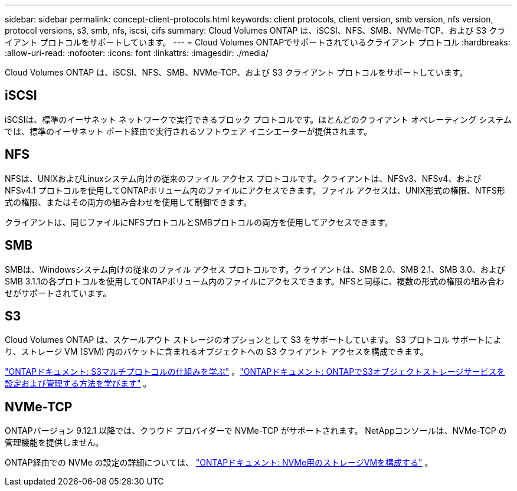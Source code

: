 ---
sidebar: sidebar 
permalink: concept-client-protocols.html 
keywords: client protocols, client version, smb version, nfs version, protocol versions, s3, smb, nfs, iscsi, cifs 
summary: Cloud Volumes ONTAP は、iSCSI、NFS、SMB、NVMe-TCP、および S3 クライアント プロトコルをサポートしています。 
---
= Cloud Volumes ONTAPでサポートされているクライアント プロトコル
:hardbreaks:
:allow-uri-read: 
:nofooter: 
:icons: font
:linkattrs: 
:imagesdir: ./media/


[role="lead"]
Cloud Volumes ONTAP は、iSCSI、NFS、SMB、NVMe-TCP、および S3 クライアント プロトコルをサポートしています。



== iSCSI

iSCSIは、標準のイーサネット ネットワークで実行できるブロック プロトコルです。ほとんどのクライアント オペレーティング システムでは、標準のイーサネット ポート経由で実行されるソフトウェア イニシエーターが提供されます。



== NFS

NFSは、UNIXおよびLinuxシステム向けの従来のファイル アクセス プロトコルです。クライアントは、NFSv3、NFSv4、および NFSv4.1 プロトコルを使用してONTAPボリューム内のファイルにアクセスできます。ファイル アクセスは、UNIX形式の権限、NTFS形式の権限、またはその両方の組み合わせを使用して制御できます。

クライアントは、同じファイルにNFSプロトコルとSMBプロトコルの両方を使用してアクセスできます。



== SMB

SMBは、Windowsシステム向けの従来のファイル アクセス プロトコルです。クライアントは、SMB 2.0、SMB 2.1、SMB 3.0、およびSMB 3.1.1の各プロトコルを使用してONTAPボリューム内のファイルにアクセスできます。NFSと同様に、複数の形式の権限の組み合わせがサポートされています。



== S3

Cloud Volumes ONTAP は、スケールアウト ストレージのオプションとして S3 をサポートしています。  S3 プロトコル サポートにより、ストレージ VM (SVM) 内のバケットに含まれるオブジェクトへの S3 クライアント アクセスを構成できます。

link:https://docs.netapp.com/us-en/ontap/s3-multiprotocol/index.html#how-s3-multiprotocol-works["ONTAPドキュメント: S3マルチプロトコルの仕組みを学ぶ"^] 。link:https://docs.netapp.com/us-en/ontap/object-storage-management/index.html["ONTAPドキュメント: ONTAPでS3オブジェクトストレージサービスを設定および管理する方法を学びます"^] 。



== NVMe-TCP

ONTAPバージョン 9.12.1 以降では、クラウド プロバイダーで NVMe-TCP がサポートされます。  NetAppコンソールは、NVMe-TCP の管理機能を提供しません。

ONTAP経由での NVMe の設定の詳細については、 https://docs.netapp.com/us-en/ontap/san-admin/configure-svm-nvme-task.html["ONTAPドキュメント: NVMe用のストレージVMを構成する"^] 。
